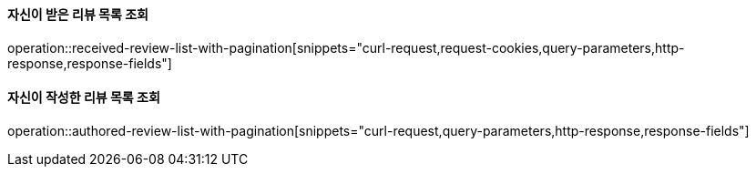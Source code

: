 ==== 자신이 받은 리뷰 목록 조회

operation::received-review-list-with-pagination[snippets="curl-request,request-cookies,query-parameters,http-response,response-fields"]

==== 자신이 작성한 리뷰 목록 조회

operation::authored-review-list-with-pagination[snippets="curl-request,query-parameters,http-response,response-fields"]

